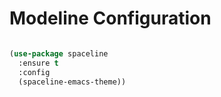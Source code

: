 
* Modeline Configuration

#+begin_src emacs-lisp

(use-package spaceline
  :ensure t
  :config
  (spaceline-emacs-theme))
#+end_src
